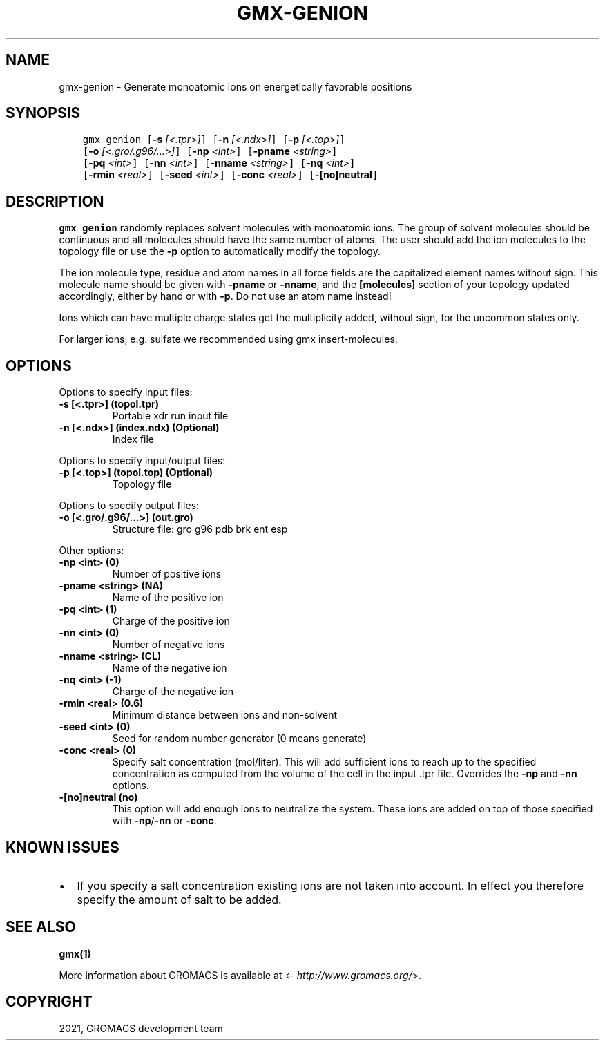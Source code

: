 .\" Man page generated from reStructuredText.
.
.TH "GMX-GENION" "1" "Aug 18, 2021" "2021.3" "GROMACS"
.SH NAME
gmx-genion \- Generate monoatomic ions on energetically favorable positions
.
.nr rst2man-indent-level 0
.
.de1 rstReportMargin
\\$1 \\n[an-margin]
level \\n[rst2man-indent-level]
level margin: \\n[rst2man-indent\\n[rst2man-indent-level]]
-
\\n[rst2man-indent0]
\\n[rst2man-indent1]
\\n[rst2man-indent2]
..
.de1 INDENT
.\" .rstReportMargin pre:
. RS \\$1
. nr rst2man-indent\\n[rst2man-indent-level] \\n[an-margin]
. nr rst2man-indent-level +1
.\" .rstReportMargin post:
..
.de UNINDENT
. RE
.\" indent \\n[an-margin]
.\" old: \\n[rst2man-indent\\n[rst2man-indent-level]]
.nr rst2man-indent-level -1
.\" new: \\n[rst2man-indent\\n[rst2man-indent-level]]
.in \\n[rst2man-indent\\n[rst2man-indent-level]]u
..
.SH SYNOPSIS
.INDENT 0.0
.INDENT 3.5
.sp
.nf
.ft C
gmx genion [\fB\-s\fP \fI[<.tpr>]\fP] [\fB\-n\fP \fI[<.ndx>]\fP] [\fB\-p\fP \fI[<.top>]\fP]
           [\fB\-o\fP \fI[<.gro/.g96/...>]\fP] [\fB\-np\fP \fI<int>\fP] [\fB\-pname\fP \fI<string>\fP]
           [\fB\-pq\fP \fI<int>\fP] [\fB\-nn\fP \fI<int>\fP] [\fB\-nname\fP \fI<string>\fP] [\fB\-nq\fP \fI<int>\fP]
           [\fB\-rmin\fP \fI<real>\fP] [\fB\-seed\fP \fI<int>\fP] [\fB\-conc\fP \fI<real>\fP] [\fB\-[no]neutral\fP]
.ft P
.fi
.UNINDENT
.UNINDENT
.SH DESCRIPTION
.sp
\fBgmx genion\fP randomly replaces solvent molecules with monoatomic ions.
The group of solvent molecules should be continuous and all molecules
should have the same number of atoms.
The user should add the ion molecules to the topology file or use
the \fB\-p\fP option to automatically modify the topology.
.sp
The ion molecule type, residue and atom names in all force fields
are the capitalized element names without sign. This molecule name
should be given with \fB\-pname\fP or \fB\-nname\fP, and the
\fB[molecules]\fP section of your topology updated accordingly,
either by hand or with \fB\-p\fP\&. Do not use an atom name instead!
.sp
Ions which can have multiple charge states get the multiplicity
added, without sign, for the uncommon states only.
.sp
For larger ions, e.g. sulfate we recommended using gmx insert\-molecules\&.
.SH OPTIONS
.sp
Options to specify input files:
.INDENT 0.0
.TP
.B \fB\-s\fP [<.tpr>] (topol.tpr)
Portable xdr run input file
.TP
.B \fB\-n\fP [<.ndx>] (index.ndx) (Optional)
Index file
.UNINDENT
.sp
Options to specify input/output files:
.INDENT 0.0
.TP
.B \fB\-p\fP [<.top>] (topol.top) (Optional)
Topology file
.UNINDENT
.sp
Options to specify output files:
.INDENT 0.0
.TP
.B \fB\-o\fP [<.gro/.g96/…>] (out.gro)
Structure file: gro g96 pdb brk ent esp
.UNINDENT
.sp
Other options:
.INDENT 0.0
.TP
.B \fB\-np\fP <int> (0)
Number of positive ions
.TP
.B \fB\-pname\fP <string> (NA)
Name of the positive ion
.TP
.B \fB\-pq\fP <int> (1)
Charge of the positive ion
.TP
.B \fB\-nn\fP <int> (0)
Number of negative ions
.TP
.B \fB\-nname\fP <string> (CL)
Name of the negative ion
.TP
.B \fB\-nq\fP <int> (\-1)
Charge of the negative ion
.TP
.B \fB\-rmin\fP <real> (0.6)
Minimum distance between ions and non\-solvent
.TP
.B \fB\-seed\fP <int> (0)
Seed for random number generator (0 means generate)
.TP
.B \fB\-conc\fP <real> (0)
Specify salt concentration (mol/liter). This will add sufficient ions to reach up to the specified concentration as computed from the volume of the cell in the input \&.tpr file. Overrides the \fB\-np\fP and \fB\-nn\fP options.
.TP
.B \fB\-[no]neutral\fP  (no)
This option will add enough ions to neutralize the system. These ions are added on top of those specified with \fB\-np\fP/\fB\-nn\fP or \fB\-conc\fP\&.
.UNINDENT
.SH KNOWN ISSUES
.INDENT 0.0
.IP \(bu 2
If you specify a salt concentration existing ions are not taken into account. In effect you therefore specify the amount of salt to be added.
.UNINDENT
.SH SEE ALSO
.sp
\fBgmx(1)\fP
.sp
More information about GROMACS is available at <\fI\%http://www.gromacs.org/\fP>.
.SH COPYRIGHT
2021, GROMACS development team
.\" Generated by docutils manpage writer.
.
